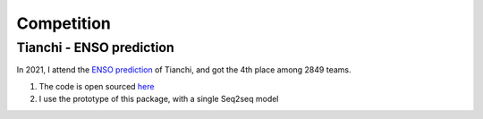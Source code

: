 Competition
===============

.. _competition:


Tianchi - ENSO prediction
--------------

.. _enso:
In 2021, I attend the `ENSO prediction <https://tianchi.aliyun.com/competition/entrance/531871/introduction>`_ of Tianchi, and got the 4th place among 2849 teams.

#. The code is open sourced `here <https://github.com/LongxingTan/Data-competitions/tree/master/tianchi-enso-prediction>`_
#. I use the prototype of this package, with a single Seq2seq model

